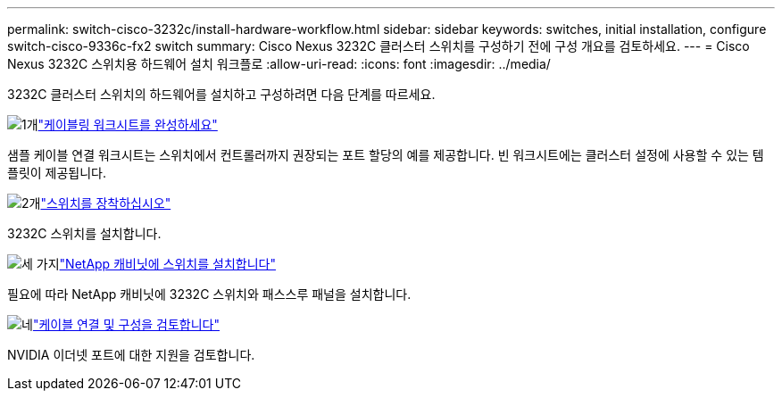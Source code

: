 ---
permalink: switch-cisco-3232c/install-hardware-workflow.html 
sidebar: sidebar 
keywords: switches, initial installation, configure switch-cisco-9336c-fx2 switch 
summary: Cisco Nexus 3232C 클러스터 스위치를 구성하기 전에 구성 개요를 검토하세요. 
---
= Cisco Nexus 3232C 스위치용 하드웨어 설치 워크플로
:allow-uri-read: 
:icons: font
:imagesdir: ../media/


[role="lead"]
3232C 클러스터 스위치의 하드웨어를 설치하고 구성하려면 다음 단계를 따르세요.

.image:https://raw.githubusercontent.com/NetAppDocs/common/main/media/number-1.png["1개"]link:setup_worksheet_3232c.html["케이블링 워크시트를 완성하세요"]
[role="quick-margin-para"]
샘플 케이블 연결 워크시트는 스위치에서 컨트롤러까지 권장되는 포트 할당의 예를 제공합니다. 빈 워크시트에는 클러스터 설정에 사용할 수 있는 템플릿이 제공됩니다.

.image:https://raw.githubusercontent.com/NetAppDocs/common/main/media/number-2.png["2개"]link:install-switch-3232c.html["스위치를 장착하십시오"]
[role="quick-margin-para"]
3232C 스위치를 설치합니다.

.image:https://raw.githubusercontent.com/NetAppDocs/common/main/media/number-3.png["세 가지"]link:install-cisco-nexus-3232c.html["NetApp 캐비닛에 스위치를 설치합니다"]
[role="quick-margin-para"]
필요에 따라 NetApp 캐비닛에 3232C 스위치와 패스스루 패널을 설치합니다.

.image:https://raw.githubusercontent.com/NetAppDocs/common/main/media/number-4.png["네"]link:cabling-considerations-3232c.html["케이블 연결 및 구성을 검토합니다"]
[role="quick-margin-para"]
NVIDIA 이더넷 포트에 대한 지원을 검토합니다.
